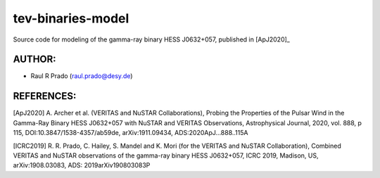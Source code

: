 tev-binaries-model
==================

Source code for modeling of the gamma-ray binary HESS J0632+057, published in [ApJ2020]_

AUTHOR:
-------
    
* Raul R Prado (raul.prado@desy.de)

REFERENCES:
-----------

[ApJ2020] A. Archer et al. (VERITAS and NuSTAR Collaborations), Probing the Properties of the Pulsar Wind in the Gamma-Ray Binary HESS J0632+057 with NuSTAR and VERITAS Observations, Astrophysical Journal, 2020, vol. 888, p 115, DOI:10.3847/1538-4357/ab59de, arXiv:1911.09434, ADS:2020ApJ...888..115A

[ICRC2019] R. R. Prado, C. Hailey, S. Mandel and K. Mori (for the VERITAS and NuSTAR Collaboration), Combined VERITAS and NuSTAR observations of the gamma-ray binary HESS J0632+057, ICRC 2019, Madison, US, arXiv:1908.03083, ADS: 2019arXiv190803083P
